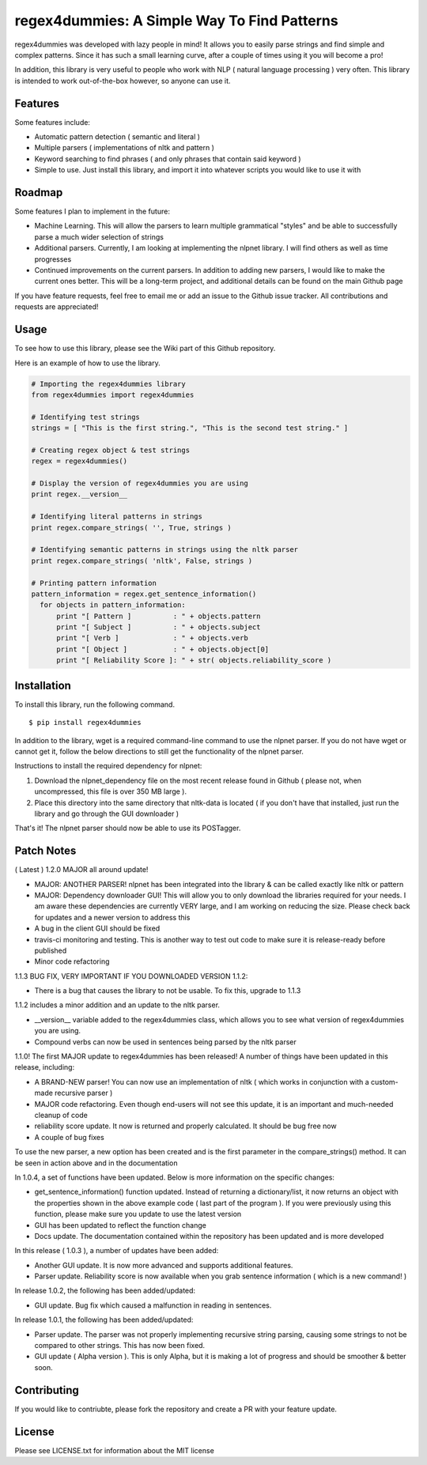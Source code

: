 regex4dummies: A Simple Way To Find Patterns
============================================

.. image:: https://travis-ci.org/DarkmatterVale/regex4dummies.svg?branch=master
    :target: https://travis-ci.org/DarkmatterVale/regex4dummies

regex4dummies was developed with lazy people in mind! It allows you to easily parse strings and find simple and complex patterns. Since it has such a small learning curve, after a couple of times using it you will become a pro!

In addition, this library is very useful to people who work with NLP ( natural language processing ) very often. This library is intended to work out-of-the-box however, so anyone can use it.


Features
----------

Some features include:

- Automatic pattern detection ( semantic and literal )
- Multiple parsers ( implementations of nltk and pattern )
- Keyword searching to find phrases ( and only phrases that contain said keyword )
- Simple to use. Just install this library, and import it into whatever scripts you would like to use it with


Roadmap
----------

Some features I plan to implement in the future:

- Machine Learning. This will allow the parsers to learn multiple grammatical "styles" and be able to successfully parse a much wider selection of strings
- Additional parsers. Currently, I am looking at implementing the nlpnet library. I will find others as well as time progresses
- Continued improvements on the current parsers. In addition to adding new parsers, I would like to make the current ones better. This will be a long-term project, and additional details can be found on the main Github page

If you have feature requests, feel free to email me or add an issue to the Github issue tracker. All contributions and requests are appreciated!

Usage
-------

To see how to use this library, please see the Wiki part of this Github repository.

Here is an example of how to use the library.

.. code-block:: Python

  # Importing the regex4dummies library
  from regex4dummies import regex4dummies

  # Identifying test strings
  strings = [ "This is the first string.", "This is the second test string." ]

  # Creating regex object & test strings
  regex = regex4dummies()

  # Display the version of regex4dummies you are using
  print regex.__version__

  # Identifying literal patterns in strings
  print regex.compare_strings( '', True, strings )

  # Identifying semantic patterns in strings using the nltk parser
  print regex.compare_strings( 'nltk', False, strings )

  # Printing pattern information
  pattern_information = regex.get_sentence_information()
    for objects in pattern_information:
        print "[ Pattern ]          : " + objects.pattern
        print "[ Subject ]          : " + objects.subject
        print "[ Verb ]             : " + objects.verb
        print "[ Object ]           : " + objects.object[0]
        print "[ Reliability Score ]: " + str( objects.reliability_score )


Installation
------------

To install this library, run the following command.

::

  $ pip install regex4dummies

In addition to the library, wget is a required command-line command to use the nlpnet parser. If you do not have wget or cannot get it, follow the below directions to still get the functionality of the nlpnet parser.

Instructions to install the required dependency for nlpnet:

1. Download the nlpnet_dependency file on the most recent release found in Github ( please not, when uncompressed, this file is over 350 MB large ).
2. Place this directory into the same directory that nltk-data is located ( if you don't have that installed, just run the library and go through the GUI downloader )

That's it! The nlpnet parser should now be able to use its POSTagger.

Patch Notes
-------------

( Latest ) 1.2.0 MAJOR all around update!

- MAJOR: ANOTHER PARSER! nlpnet has been integrated into the library & can be called exactly like nltk or pattern
- MAJOR: Dependency downloader GUI! This will allow you to only download the libraries required for your needs. I am aware these dependencies are currently VERY large, and I am working on reducing the size. Please check back for updates and a newer version to address this
- A bug in the client GUI should be fixed
- travis-ci monitoring and testing. This is another way to test out code to make sure it is release-ready before published
- Minor code refactoring

1.1.3 BUG FIX, VERY IMPORTANT IF YOU DOWNLOADED VERSION 1.1.2:

- There is a bug that causes the library to not be usable. To fix this, upgrade to 1.1.3

1.1.2 includes a minor addition and an update to the nltk parser.

- __version__ variable added to the regex4dummies class, which allows you to see what version of regex4dummies you are using.
- Compound verbs can now be used in sentences being parsed by the nltk parser

1.1.0! The first MAJOR update to regex4dummies has been released! A number of things have been updated in this release, including:

- A BRAND-NEW parser! You can now use an implementation of nltk ( which works in conjunction with a custom-made recursive parser )
- MAJOR code refactoring. Even though end-users will not see this update, it is an important and much-needed cleanup of code
- reliability score update. It now is returned and properly calculated. It should be bug free now
- A couple of bug fixes

To use the new parser, a new option has been created and is the first parameter in the compare_strings() method. It can be seen in action above and in the documentation


In 1.0.4, a set of functions have been updated. Below is more information on the specific changes:

- get_sentence_information() function updated. Instead of returning a dictionary/list, it now returns an object with the properties shown in the above example code ( last part of the program ). If you were previously using this function, please make sure you update to use the latest version
- GUI has been updated to reflect the function change
- Docs update. The documentation contained within the repository has been updated and is more developed


In this release ( 1.0.3 ), a number of updates have been added:

- Another GUI update. It is now more advanced and supports additional features.
- Parser update. Reliability score is now available when you grab sentence information ( which is a new command! )


In release 1.0.2, the following has been added/updated:

- GUI update. Bug fix which caused a malfunction in reading in sentences.


In release 1.0.1, the following has been added/updated:

- Parser update. The parser was not properly implementing recursive string parsing, causing some strings to not be compared to other strings. This has now been fixed.
- GUI update ( Alpha version ). This is only Alpha, but it is making a lot of progress and should be smoother & better soon.


Contributing
--------------

If you would like to contriubte, please fork the repository and create a PR with your feature update.


License
---------

Please see LICENSE.txt for information about the MIT license

